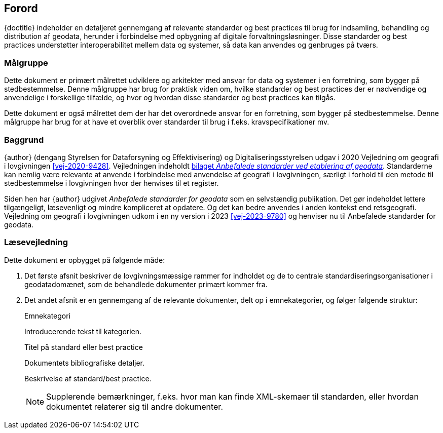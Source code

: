 :sectnums!:

[#forord]
== Forord

[.cite]#{doctitle}# indeholder en detaljeret gennemgang af relevante 
standarder og best practices til brug for indsamling, behandling og 
distribution af geodata, herunder i forbindelse med opbygning af 
digitale forvaltningsløsninger. Disse standarder og best practices understøtter interoperabilitet mellem data og systemer, så data kan anvendes og genbruges på tværs.


[#maalgruppe]
=== Målgruppe

Dette dokument er primært målrettet udviklere og arkitekter med ansvar 
for data og systemer i en forretning, som bygger på stedbestemmelse. 
Denne målgruppe har brug for praktisk viden om, hvilke standarder og 
best practices der er nødvendige og anvendelige i forskellige tilfælde, 
og hvor og hvordan disse standarder og best practices kan tilgås.

Dette dokument er også målrettet dem der har det overordnede ansvar 
for en forretning, som bygger på stedbestemmelse. Denne målgruppe har 
brug for at have et overblik over standarder til brug i f.eks. 
kravspecifikationer mv.


[#baggrund]
=== Baggrund

{author} (dengang Styrelsen for Dataforsyning og Effektivisering) og Digitaliseringsstyrelsen udgav i 2020 [.cite]#Vejledning om geografi i lovgivningen# <<vej-2020-9428>>. Vejledningen indeholdt https://www.retsinformation.dk/eli/retsinfo/2020/9428#id4633c61a-4caf-4890-b270-3e0b5e80f6b9[bilaget _Anbefalede standarder ved etablering af geodata_]. Standarderne kan nemlig være relevante at anvende i forbindelse med anvendelse af geografi i lovgivningen, særligt i forhold til den metode til stedbestemmelse i lovgivningen hvor der henvises til et register.

Siden hen har {author} udgivet _Anbefalede standarder for geodata_ som en selvstændig publikation. Det gør indeholdet lettere tilgængeligt, læsevenligt og mindre kompliceret at opdatere. Og det kan bedre anvendes i anden kontekst end retsgeografi. [.cite]#Vejledning om geografi i lovgivningen# udkom i en ny version i 2023 <<vej-2023-9780>> og henviser nu til [.cite]#Anbefalede standarder for geodata#.

[#laesevejledning]
=== Læsevejledning

Dette dokument er opbygget på følgende måde:

. Det første afsnit beskriver de lovgivningsmæssige rammer for indholdet og de to centrale standardiseringsorganisationer i geodatadomænet, som de behandlede dokumenter primært kommer fra.
. Det andet afsnit er en gennemgang af de relevante dokumenter, delt op i emnekategorier, og følger følgende struktur:
+
[#eksempel_opbygning]
====
[.title]
Emnekategori

Introducerende tekst til kategorien.

[.title]
Titel på standard eller best practice

[.bibliographicaldetails]
Dokumentets bibliografiske detaljer.

Beskrivelse af standard/best practice.

NOTE: Supplerende bemærkninger, f.eks. hvor man kan finde XML-skemaer til standarden, eller hvordan dokumentet relaterer sig til andre dokumenter.
====

:sectnums: